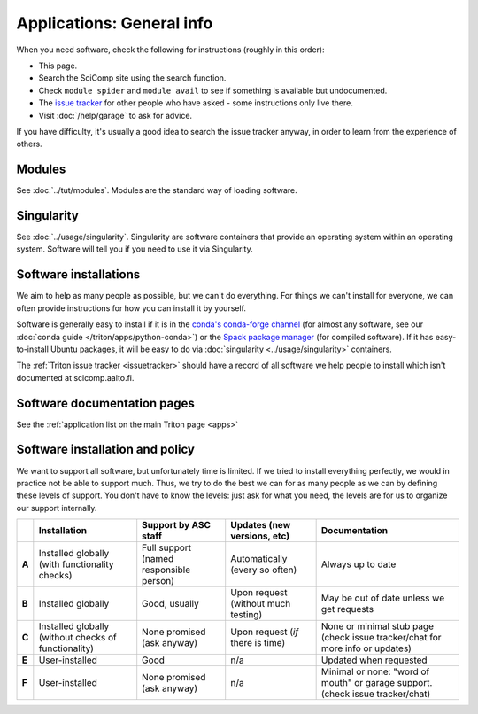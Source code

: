 ==========================
Applications: General info
==========================

.. seealso::

   Intro tutorial: :doc:`../tut/applications` (this is assumed
   knowledge for all software instructions)

When you need software, check the following for instructions (roughly in this order):

* This page.
* Search the SciComp site using the search function.
* Check ``module spider`` and ``module avail`` to see if something is
  available but undocumented.
* The `issue tracker
  <https://version.aalto.fi/gitlab/AaltoScienceIT/triton>`__ for other
  people who have asked - some instructions only live there.
* Visit :doc:`/help/garage` to ask for advice.

If you have difficulty, it's usually a good idea to search the issue
tracker anyway, in order to learn from the experience of others.


Modules
-------
See :doc:`../tut/modules`.  Modules are the standard way of loading
software.


Singularity
-----------
See :doc:`../usage/singularity`.  Singularity are software containers
that provide an operating system within an operating system.  Software
will tell you if you need to use it via Singularity.


Software installations
----------------------

We aim to help as many people as possible, but we can't do everything.
For things we can't install for everyone, we can often provide
instructions for how you can install it by yourself.

Software is generally easy to install if it is in the `conda's
conda-forge channel <https://anaconda.org/search>`__ (for almost any
software, see our :doc:`conda guide </triton/apps/python-conda>`) or the
`Spack package manager <https://packages.spack.io/>`__ (for compiled
software).  If it has easy-to-install Ubuntu packages, it will be easy
to do via :doc:`singularity <../usage/singularity>` containers.

The :ref:`Triton issue tracker <issuetracker>` should have a record of
all software we help people to install which isn't documented at
scicomp.aalto.fi.



Software documentation pages
----------------------------

See the :ref:`application list on the main Triton page <apps>`


Software installation and policy
--------------------------------

We want to support all software, but unfortunately time is limited.
If we tried to install everything perfectly, we would in practice not
be able to support much.  Thus, we try to do the best we can for as
many people as we can by defining these levels of support.  You don't
have to know the levels: just ask for what you need, the levels are
for us to organize our support internally.

.. list-table::
   :header-rows: 1
   :stub-columns: 1

   * *
     * Installation
     * Support by ASC staff
     * Updates (new versions, etc)
     * Documentation
   * * A
     * Installed globally (with functionality checks)
     * Full support (named responsible person)
     * Automatically (every so often)
     * Always up to date
   * * B
     * Installed globally
     * Good, usually
     * Upon request (without much testing)
     * May be out of date unless we get requests
   * * C
     * Installed globally (without checks of functionality)
     * None promised (ask anyway)
     * Upon request (*if* there is time)
     * None or minimal stub page (check issue tracker/chat for more
       info or updates)
   * * E
     * User-installed
     * Good
     * n/a
     * Updated when requested
   * * F
     * User-installed
     * None promised (ask anyway)
     * n/a
     * Minimal or none: "word of mouth" or garage support.  (check
       issue tracker/chat)
